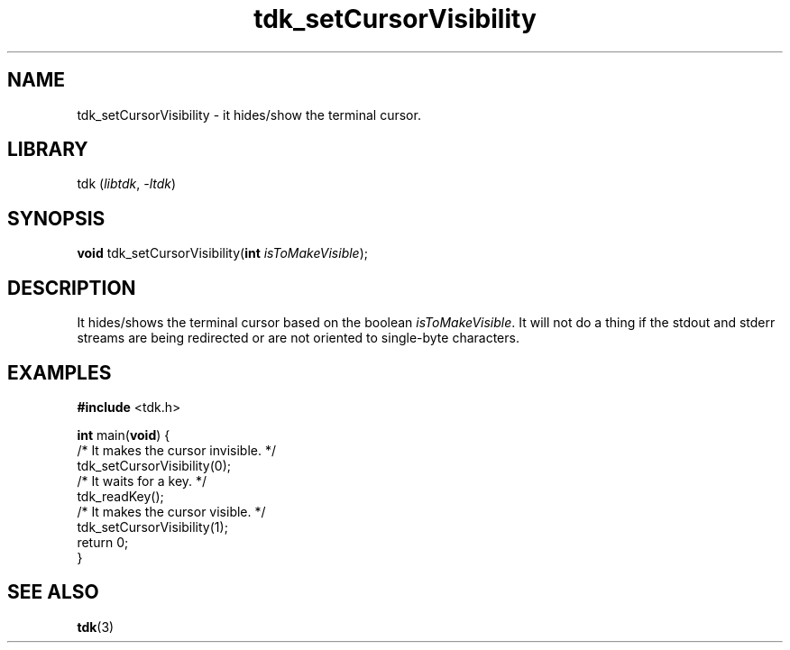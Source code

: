 .TH tdk_setCursorVisibility 3 "${LIBRARY_VERSION}" "${LIBRARY_PACKAGE}"

.SH NAME

.PP
tdk_setCursorVisibility - it hides/show the terminal cursor.

.SH LIBRARY

.PP
tdk (\fIlibtdk\fR, \fI-ltdk\fR)

.SH SYNOPSIS

.PP
\fBvoid\fR tdk_setCursorVisibility(\fBint\fR \fIisToMakeVisible\fR);

.SH DESCRIPTION

It hides/shows the terminal cursor based on the boolean \fIisToMakeVisible\fR.
It will not do a thing if the stdout and stderr streams are being redirected or
are not oriented to single-byte characters.

.SH EXAMPLES

.nf
\fB#include\fR <tdk.h>

\fBint\fR main(\fBvoid\fR) {
  /* It makes the cursor invisible. */
  tdk_setCursorVisibility(0);
  /* It waits for a key. */
  tdk_readKey();
  /* It makes the cursor visible. */
  tdk_setCursorVisibility(1);
  return 0;
}
.fi

.SH SEE ALSO

.BR tdk (3)
